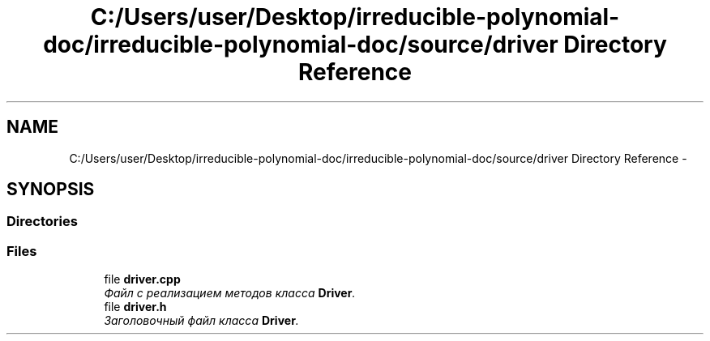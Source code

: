 .TH "C:/Users/user/Desktop/irreducible-polynomial-doc/irreducible-polynomial-doc/source/driver Directory Reference" 3 "Fri Apr 29 2016" "Irreducible Polynomial" \" -*- nroff -*-
.ad l
.nh
.SH NAME
C:/Users/user/Desktop/irreducible-polynomial-doc/irreducible-polynomial-doc/source/driver Directory Reference \- 
.SH SYNOPSIS
.br
.PP
.SS "Directories"

.in +1c
.in -1c
.SS "Files"

.in +1c
.ti -1c
.RI "file \fBdriver\&.cpp\fP"
.br
.RI "\fIФайл с реализацием методов класса \fBDriver\fP\&. \fP"
.ti -1c
.RI "file \fBdriver\&.h\fP"
.br
.RI "\fIЗаголовочный файл класса \fBDriver\fP\&. \fP"
.in -1c
